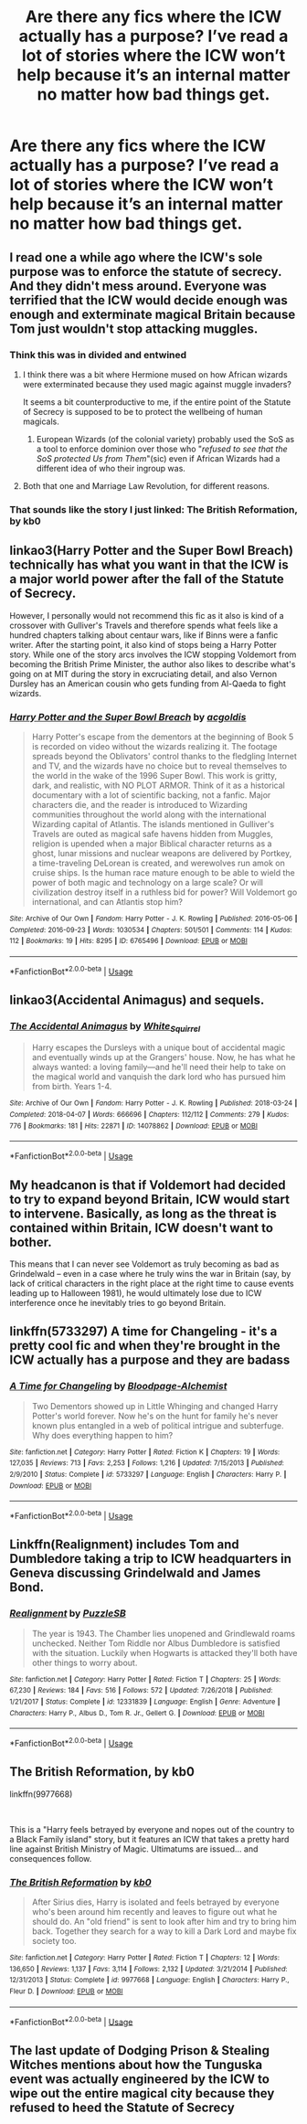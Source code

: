 #+TITLE: Are there any fics where the ICW actually has a purpose? I’ve read a lot of stories where the ICW won’t help because it’s an internal matter no matter how bad things get.

* Are there any fics where the ICW actually has a purpose? I’ve read a lot of stories where the ICW won’t help because it’s an internal matter no matter how bad things get.
:PROPERTIES:
:Author: Garanar
:Score: 7
:DateUnix: 1557425441.0
:DateShort: 2019-May-09
:FlairText: Request
:END:

** I read one a while ago where the ICW's sole purpose was to enforce the statute of secrecy. And they didn't mess around. Everyone was terrified that the ICW would decide enough was enough and exterminate magical Britain because Tom just wouldn't stop attacking muggles.
:PROPERTIES:
:Author: Astramancer_
:Score: 25
:DateUnix: 1557432825.0
:DateShort: 2019-May-10
:END:

*** Think this was in divided and entwined
:PROPERTIES:
:Author: wellllllllllllllll
:Score: 8
:DateUnix: 1557433138.0
:DateShort: 2019-May-10
:END:

**** I think there was a bit where Hermione mused on how African wizards were exterminated because they used magic against muggle invaders?

It seems a bit counterproductive to me, if the entire point of the Statute of Secrecy is supposed to be to protect the wellbeing of human magicals.
:PROPERTIES:
:Author: Avaday_Daydream
:Score: 9
:DateUnix: 1557448529.0
:DateShort: 2019-May-10
:END:

***** European Wizards (of the colonial variety) probably used the SoS as a tool to enforce dominion over those who "/refused to see that the SoS protected Us from Them/"(sic) even if African Wizards had a different idea of who their ingroup was.
:PROPERTIES:
:Author: AliasR_r
:Score: 8
:DateUnix: 1557483855.0
:DateShort: 2019-May-10
:END:


**** Both that one and Marriage Law Revolution, for different reasons.
:PROPERTIES:
:Author: TheWhiteSquirrel
:Score: 4
:DateUnix: 1557441795.0
:DateShort: 2019-May-10
:END:


*** That sounds like the story I just linked: *The British Reformation*, by kb0
:PROPERTIES:
:Author: Thomaz588
:Score: 1
:DateUnix: 1557496098.0
:DateShort: 2019-May-10
:END:


** linkao3(Harry Potter and the Super Bowl Breach) technically has what you want in that the ICW is a major world power after the fall of the Statute of Secrecy.

However, I personally would not recommend this fic as it also is kind of a crossover with Gulliver's Travels and therefore spends what feels like a hundred chapters talking about centaur wars, like if Binns were a fanfic writer. After the starting point, it also kind of stops being a Harry Potter story. While one of the story arcs involves the ICW stopping Voldemort from becoming the British Prime Minister, the author also likes to describe what's going on at MIT during the story in excruciating detail, and also Vernon Dursley has an American cousin who gets funding from Al-Qaeda to fight wizards.
:PROPERTIES:
:Author: kenneth1221
:Score: 3
:DateUnix: 1557472835.0
:DateShort: 2019-May-10
:END:

*** [[https://archiveofourown.org/works/6765496][*/Harry Potter and the Super Bowl Breach/*]] by [[https://www.archiveofourown.org/users/acgoldis/pseuds/acgoldis][/acgoldis/]]

#+begin_quote
  Harry Potter's escape from the dementors at the beginning of Book 5 is recorded on video without the wizards realizing it. The footage spreads beyond the Oblivators' control thanks to the fledgling Internet and TV, and the wizards have no choice but to reveal themselves to the world in the wake of the 1996 Super Bowl. This work is gritty, dark, and realistic, with NO PLOT ARMOR. Think of it as a historical documentary with a lot of scientific backing, not a fanfic. Major characters die, and the reader is introduced to Wizarding communities throughout the world along with the international Wizarding capital of Atlantis. The islands mentioned in Gulliver's Travels are outed as magical safe havens hidden from Muggles, religion is upended when a major Biblical character returns as a ghost, lunar missions and nuclear weapons are delivered by Portkey, a time-traveling DeLorean is created, and werewolves run amok on cruise ships. Is the human race mature enough to be able to wield the power of both magic and technology on a large scale? Or will civilization destroy itself in a ruthless bid for power? Will Voldemort go international, and can Atlantis stop him?
#+end_quote

^{/Site/:} ^{Archive} ^{of} ^{Our} ^{Own} ^{*|*} ^{/Fandom/:} ^{Harry} ^{Potter} ^{-} ^{J.} ^{K.} ^{Rowling} ^{*|*} ^{/Published/:} ^{2016-05-06} ^{*|*} ^{/Completed/:} ^{2016-09-23} ^{*|*} ^{/Words/:} ^{1030534} ^{*|*} ^{/Chapters/:} ^{501/501} ^{*|*} ^{/Comments/:} ^{114} ^{*|*} ^{/Kudos/:} ^{112} ^{*|*} ^{/Bookmarks/:} ^{19} ^{*|*} ^{/Hits/:} ^{8295} ^{*|*} ^{/ID/:} ^{6765496} ^{*|*} ^{/Download/:} ^{[[https://archiveofourown.org/downloads/6765496/Harry%20Potter%20and%20the.epub?updated_at=1474663250][EPUB]]} ^{or} ^{[[https://archiveofourown.org/downloads/6765496/Harry%20Potter%20and%20the.mobi?updated_at=1474663250][MOBI]]}

--------------

*FanfictionBot*^{2.0.0-beta} | [[https://github.com/tusing/reddit-ffn-bot/wiki/Usage][Usage]]
:PROPERTIES:
:Author: FanfictionBot
:Score: 1
:DateUnix: 1557472855.0
:DateShort: 2019-May-10
:END:


** linkao3(Accidental Animagus) and sequels.
:PROPERTIES:
:Author: ceplma
:Score: 3
:DateUnix: 1557437965.0
:DateShort: 2019-May-10
:END:

*** [[https://archiveofourown.org/works/14078862][*/The Accidental Animagus/*]] by [[https://www.archiveofourown.org/users/White_Squirrel/pseuds/White_Squirrel][/White_Squirrel/]]

#+begin_quote
  Harry escapes the Dursleys with a unique bout of accidental magic and eventually winds up at the Grangers' house. Now, he has what he always wanted: a loving family---and he'll need their help to take on the magical world and vanquish the dark lord who has pursued him from birth. Years 1-4.
#+end_quote

^{/Site/:} ^{Archive} ^{of} ^{Our} ^{Own} ^{*|*} ^{/Fandom/:} ^{Harry} ^{Potter} ^{-} ^{J.} ^{K.} ^{Rowling} ^{*|*} ^{/Published/:} ^{2018-03-24} ^{*|*} ^{/Completed/:} ^{2018-04-07} ^{*|*} ^{/Words/:} ^{666696} ^{*|*} ^{/Chapters/:} ^{112/112} ^{*|*} ^{/Comments/:} ^{279} ^{*|*} ^{/Kudos/:} ^{776} ^{*|*} ^{/Bookmarks/:} ^{181} ^{*|*} ^{/Hits/:} ^{22871} ^{*|*} ^{/ID/:} ^{14078862} ^{*|*} ^{/Download/:} ^{[[https://archiveofourown.org/downloads/14078862/The%20Accidental%20Animagus.epub?updated_at=1531881325][EPUB]]} ^{or} ^{[[https://archiveofourown.org/downloads/14078862/The%20Accidental%20Animagus.mobi?updated_at=1531881325][MOBI]]}

--------------

*FanfictionBot*^{2.0.0-beta} | [[https://github.com/tusing/reddit-ffn-bot/wiki/Usage][Usage]]
:PROPERTIES:
:Author: FanfictionBot
:Score: 1
:DateUnix: 1557438008.0
:DateShort: 2019-May-10
:END:


** My headcanon is that if Voldemort had decided to try to expand beyond Britain, ICW would start to intervene. Basically, as long as the threat is contained within Britain, ICW doesn't want to bother.

This means that I can never see Voldemort as truly becoming as bad as Grindelwald -- even in a case where he truly wins the war in Britain (say, by lack of critical characters in the right place at the right time to cause events leading up to Halloween 1981), he would ultimately lose due to ICW interference once he inevitably tries to go beyond Britain.
:PROPERTIES:
:Author: Fredrik1994
:Score: 3
:DateUnix: 1557439005.0
:DateShort: 2019-May-10
:END:


** linkffn(5733297) A time for Changeling - it's a pretty cool fic and when they're brought in the ICW actually has a purpose and they are badass
:PROPERTIES:
:Author: LiriStorm
:Score: 1
:DateUnix: 1557460646.0
:DateShort: 2019-May-10
:END:

*** [[https://www.fanfiction.net/s/5733297/1/][*/A Time for Changeling/*]] by [[https://www.fanfiction.net/u/965157/Bloodpage-Alchemist][/Bloodpage-Alchemist/]]

#+begin_quote
  Two Dementors showed up in Little Whinging and changed Harry Potter's world forever. Now he's on the hunt for family he's never known plus entangled in a web of political intrigue and subterfuge. Why does everything happen to him?
#+end_quote

^{/Site/:} ^{fanfiction.net} ^{*|*} ^{/Category/:} ^{Harry} ^{Potter} ^{*|*} ^{/Rated/:} ^{Fiction} ^{K} ^{*|*} ^{/Chapters/:} ^{19} ^{*|*} ^{/Words/:} ^{127,035} ^{*|*} ^{/Reviews/:} ^{713} ^{*|*} ^{/Favs/:} ^{2,253} ^{*|*} ^{/Follows/:} ^{1,216} ^{*|*} ^{/Updated/:} ^{7/15/2013} ^{*|*} ^{/Published/:} ^{2/9/2010} ^{*|*} ^{/Status/:} ^{Complete} ^{*|*} ^{/id/:} ^{5733297} ^{*|*} ^{/Language/:} ^{English} ^{*|*} ^{/Characters/:} ^{Harry} ^{P.} ^{*|*} ^{/Download/:} ^{[[http://www.ff2ebook.com/old/ffn-bot/index.php?id=5733297&source=ff&filetype=epub][EPUB]]} ^{or} ^{[[http://www.ff2ebook.com/old/ffn-bot/index.php?id=5733297&source=ff&filetype=mobi][MOBI]]}

--------------

*FanfictionBot*^{2.0.0-beta} | [[https://github.com/tusing/reddit-ffn-bot/wiki/Usage][Usage]]
:PROPERTIES:
:Author: FanfictionBot
:Score: 1
:DateUnix: 1557460668.0
:DateShort: 2019-May-10
:END:


** Linkffn(Realignment) includes Tom and Dumbledore taking a trip to ICW headquarters in Geneva discussing Grindelwald and James Bond.
:PROPERTIES:
:Author: 15_Redstones
:Score: 1
:DateUnix: 1557471748.0
:DateShort: 2019-May-10
:END:

*** [[https://www.fanfiction.net/s/12331839/1/][*/Realignment/*]] by [[https://www.fanfiction.net/u/5057319/PuzzleSB][/PuzzleSB/]]

#+begin_quote
  The year is 1943. The Chamber lies unopened and Grindlewald roams unchecked. Neither Tom Riddle nor Albus Dumbledore is satisfied with the situation. Luckily when Hogwarts is attacked they'll both have other things to worry about.
#+end_quote

^{/Site/:} ^{fanfiction.net} ^{*|*} ^{/Category/:} ^{Harry} ^{Potter} ^{*|*} ^{/Rated/:} ^{Fiction} ^{T} ^{*|*} ^{/Chapters/:} ^{25} ^{*|*} ^{/Words/:} ^{67,230} ^{*|*} ^{/Reviews/:} ^{184} ^{*|*} ^{/Favs/:} ^{516} ^{*|*} ^{/Follows/:} ^{572} ^{*|*} ^{/Updated/:} ^{7/26/2018} ^{*|*} ^{/Published/:} ^{1/21/2017} ^{*|*} ^{/Status/:} ^{Complete} ^{*|*} ^{/id/:} ^{12331839} ^{*|*} ^{/Language/:} ^{English} ^{*|*} ^{/Genre/:} ^{Adventure} ^{*|*} ^{/Characters/:} ^{Harry} ^{P.,} ^{Albus} ^{D.,} ^{Tom} ^{R.} ^{Jr.,} ^{Gellert} ^{G.} ^{*|*} ^{/Download/:} ^{[[http://www.ff2ebook.com/old/ffn-bot/index.php?id=12331839&source=ff&filetype=epub][EPUB]]} ^{or} ^{[[http://www.ff2ebook.com/old/ffn-bot/index.php?id=12331839&source=ff&filetype=mobi][MOBI]]}

--------------

*FanfictionBot*^{2.0.0-beta} | [[https://github.com/tusing/reddit-ffn-bot/wiki/Usage][Usage]]
:PROPERTIES:
:Author: FanfictionBot
:Score: 1
:DateUnix: 1557471763.0
:DateShort: 2019-May-10
:END:


** *The British Reformation,* by kb0

linkffn(9977668)

​

This is a "Harry feels betrayed by everyone and nopes out of the country to a Black Family island" story, but it features an ICW that takes a pretty hard line against British Ministry of Magic. Ultimatums are issued... and consequences follow.
:PROPERTIES:
:Author: Thomaz588
:Score: 1
:DateUnix: 1557495929.0
:DateShort: 2019-May-10
:END:

*** [[https://www.fanfiction.net/s/9977668/1/][*/The British Reformation/*]] by [[https://www.fanfiction.net/u/1251524/kb0][/kb0/]]

#+begin_quote
  After Sirius dies, Harry is isolated and feels betrayed by everyone who's been around him recently and leaves to figure out what he should do. An "old friend" is sent to look after him and try to bring him back. Together they search for a way to kill a Dark Lord and maybe fix society too.
#+end_quote

^{/Site/:} ^{fanfiction.net} ^{*|*} ^{/Category/:} ^{Harry} ^{Potter} ^{*|*} ^{/Rated/:} ^{Fiction} ^{T} ^{*|*} ^{/Chapters/:} ^{12} ^{*|*} ^{/Words/:} ^{136,650} ^{*|*} ^{/Reviews/:} ^{1,137} ^{*|*} ^{/Favs/:} ^{3,114} ^{*|*} ^{/Follows/:} ^{2,132} ^{*|*} ^{/Updated/:} ^{3/21/2014} ^{*|*} ^{/Published/:} ^{12/31/2013} ^{*|*} ^{/Status/:} ^{Complete} ^{*|*} ^{/id/:} ^{9977668} ^{*|*} ^{/Language/:} ^{English} ^{*|*} ^{/Characters/:} ^{Harry} ^{P.,} ^{Fleur} ^{D.} ^{*|*} ^{/Download/:} ^{[[http://www.ff2ebook.com/old/ffn-bot/index.php?id=9977668&source=ff&filetype=epub][EPUB]]} ^{or} ^{[[http://www.ff2ebook.com/old/ffn-bot/index.php?id=9977668&source=ff&filetype=mobi][MOBI]]}

--------------

*FanfictionBot*^{2.0.0-beta} | [[https://github.com/tusing/reddit-ffn-bot/wiki/Usage][Usage]]
:PROPERTIES:
:Author: FanfictionBot
:Score: 1
:DateUnix: 1557495939.0
:DateShort: 2019-May-10
:END:


** The last update of Dodging Prison & Stealing Witches mentions about how the Tunguska event was actually engineered by the ICW to wipe out the entire magical city because they refused to heed the Statute of Secrecy
:PROPERTIES:
:Author: MAA_KI_CHUDIYA
:Score: 1
:DateUnix: 1557684518.0
:DateShort: 2019-May-12
:END:
